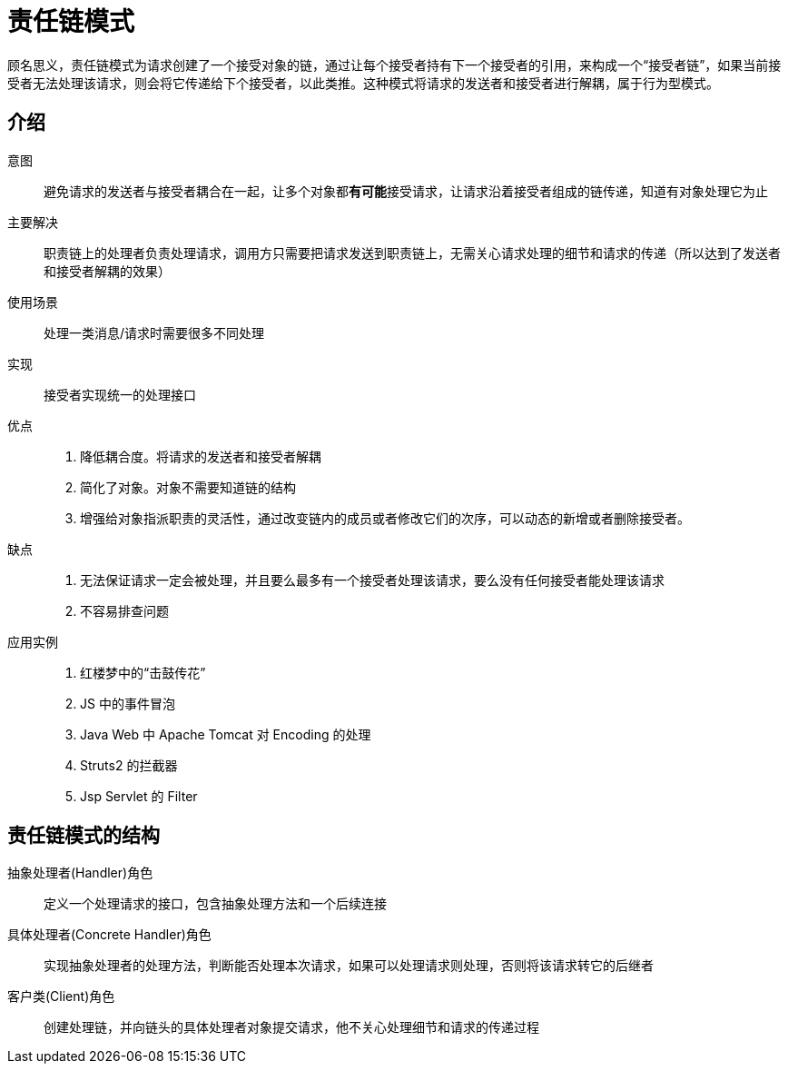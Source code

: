 = 责任链模式

顾名思义，责任链模式为请求创建了一个接受对象的链，通过让每个接受者持有下一个接受者的引用，来构成一个“接受者链”，如果当前接受者无法处理该请求，则会将它传递给下个接受者，以此类推。这种模式将请求的发送者和接受者进行解耦，属于行为型模式。

== 介绍

意图:: 避免请求的发送者与接受者耦合在一起，让多个对象都**有可能**接受请求，让请求沿着接受者组成的链传递，知道有对象处理它为止
主要解决:: 职责链上的处理者负责处理请求，调用方只需要把请求发送到职责链上，无需关心请求处理的细节和请求的传递（所以达到了发送者和接受者解耦的效果）
使用场景:: 处理一类消息/请求时需要很多不同处理
实现:: 接受者实现统一的处理接口
优点::
. 降低耦合度。将请求的发送者和接受者解耦
. 简化了对象。对象不需要知道链的结构
. 增强给对象指派职责的灵活性，通过改变链内的成员或者修改它们的次序，可以动态的新增或者删除接受者。
缺点::
. 无法保证请求一定会被处理，并且要么最多有一个接受者处理该请求，要么没有任何接受者能处理该请求
. 不容易排查问题
应用实例::
. 红楼梦中的“击鼓传花”
. JS 中的事件冒泡
. Java Web 中 Apache Tomcat 对 Encoding 的处理
. Struts2 的拦截器
. Jsp Servlet 的 Filter

== 责任链模式的结构

抽象处理者(Handler)角色:: 定义一个处理请求的接口，包含抽象处理方法和一个后续连接
具体处理者(Concrete Handler)角色:: 实现抽象处理者的处理方法，判断能否处理本次请求，如果可以处理请求则处理，否则将该请求转它的后继者
客户类(Client)角色:: 创建处理链，并向链头的具体处理者对象提交请求，他不关心处理细节和请求的传递过程
